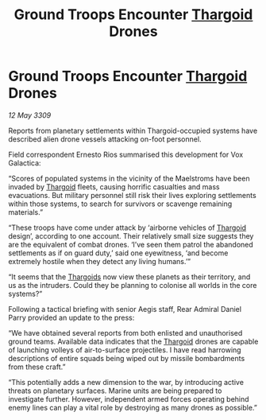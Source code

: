 :PROPERTIES:
:ID:       d6234afa-1fda-4cbb-b50f-36832b400346
:END:
#+title: Ground Troops Encounter [[id:09343513-2893-458e-a689-5865fdc32e0a][Thargoid]] Drones
#+filetags: :galnet:

* Ground Troops Encounter [[id:09343513-2893-458e-a689-5865fdc32e0a][Thargoid]] Drones

/12 May 3309/

Reports from planetary settlements within Thargoid-occupied systems have described alien drone vessels attacking on-foot personnel. 

Field correspondent Ernesto Rios summarised this development for Vox Galactica: 

“Scores of populated systems in the vicinity of the Maelstroms have been invaded by [[id:09343513-2893-458e-a689-5865fdc32e0a][Thargoid]] fleets, causing horrific casualties and mass evacuations. But military personnel still risk their lives exploring settlements within those systems, to search for survivors or scavenge remaining materials.” 

“These troops have come under attack by ‘airborne vehicles of [[id:09343513-2893-458e-a689-5865fdc32e0a][Thargoid]] design’, according to one account. Their relatively small size suggests they are the equivalent of combat drones. ‘I’ve seen them patrol the abandoned settlements as if on guard duty,’ said one eyewitness, ‘and become extremely hostile when they detect any living humans.’” 

“It seems that the [[id:09343513-2893-458e-a689-5865fdc32e0a][Thargoids]] now view these planets as their territory, and us as the intruders. Could they be planning to colonise all worlds in the core systems?” 

Following a tactical briefing with senior Aegis staff, Rear Admiral Daniel Parry provided an update to the press: 

“We have obtained several reports from both enlisted and unauthorised ground teams. Available data indicates that the [[id:09343513-2893-458e-a689-5865fdc32e0a][Thargoid]] drones are capable of launching volleys of air-to-surface projectiles. I have read harrowing descriptions of entire squads being wiped out by missile bombardments from these craft.” 

“This potentially adds a new dimension to the war, by introducing active threats on planetary surfaces. Marine units are being prepared to investigate further. However, independent armed forces operating behind enemy lines can play a vital role by destroying as many drones as possible.”
